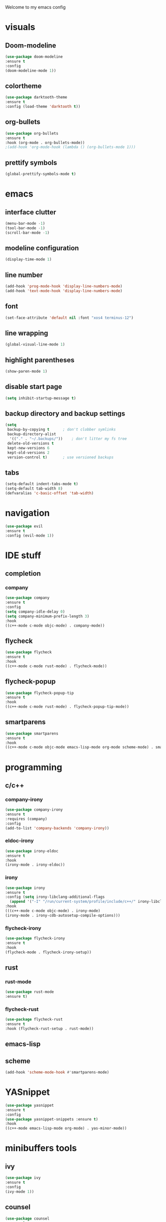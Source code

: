 Welcome to my emacs config

* visuals
** Doom-modeline
 #+BEGIN_SRC emacs-lisp
 (use-package doom-modeline
 :ensure t
 :config 
 (doom-modeline-mode 1))
 #+END_SRC
** colortheme
 #+BEGIN_SRC emacs-lisp
 (use-package darktooth-theme
 :ensure t
 :config (load-theme 'darktooth t))
 #+END_SRC
** org-bullets
 #+BEGIN_SRC emacs-lisp
 (use-package org-bullets
 :ensure t
 :hook (org-mode . org-bullets-mode))
 ;(add-hook 'org-mode-hook (lambda () (org-bullets-mode 1)))
 #+END_SRC
** prettify symbols
   #+BEGIN_SRC emacs-lisp
   (global-prettify-symbols-mode t)
   #+END_SRC
* emacs
** interface clutter
 #+BEGIN_SRC emacs-lisp
 (menu-bar-mode -1)
 (tool-bar-mode -1)
 (scroll-bar-mode -1)
 #+END_SRC
** modeline configuration
   #+BEGIN_SRC emacs-lisp
   (display-time-mode 1)
   #+END_SRC
** line number
   #+BEGIN_SRC emacs-lisp
   (add-hook 'prog-mode-hook 'display-line-numbers-mode)
   (add-hook 'text-mode-hook 'display-line-numbers-mode)
   #+END_SRC
** font
 #+BEGIN_SRC emacs-lisp
 (set-face-attribute 'default nil :font "xos4 terminus-12")
 #+END_SRC
** line wrapping 
   #+BEGIN_SRC emacs-lisp
   (global-visual-line-mode 1)
   #+END_SRC
** highlight parentheses
   #+BEGIN_SRC emacs-lisp
   (show-paren-mode 1)
   #+END_SRC
** disable start page
   #+BEGIN_SRC emacs-lisp
   (setq inhibit-startup-message t)
   #+END_SRC
** backup directory and backup settings
   #+BEGIN_SRC emacs-lisp
   (setq
    backup-by-copying t      ; don't clobber symlinks
    backup-directory-alist
     '(("." . "~/.backups/"))    ; don't litter my fs tree
    delete-old-versions t
    kept-new-versions 6
    kept-old-versions 2
    version-control t)       ; use versioned backups
   #+END_SRC
** tabs
   #+begin_src emacs-lisp
   (setq-default indent-tabs-mode t)
   (setq-default tab-width 8) 
   (defvaralias 'c-basic-offset 'tab-width)
   #+end_src
* navigation
  #+begin_src emacs-lisp
  (use-package evil
  :ensure t
  :config (evil-mode 1))
  #+end_src
* IDE stuff
** completion
*** company
    #+BEGIN_SRC emacs-lisp
    (use-package company
    :ensure t
    :config 
    (setq company-idle-delay 0)
    (setq company-minimum-prefix-length 3)
    :hook 
    ((c++-mode c-mode objc-mode) . company-mode))
    #+END_SRC
** flycheck
   #+BEGIN_SRC emacs-lisp
   (use-package flycheck
   :ensure t
   :hook
   ((c++-mode c-mode rust-mode) . flycheck-mode))
   #+END_SRC
** flycheck-popup
   #+begin_src emacs-lisp
   (use-package flycheck-popup-tip
   :ensure t
   :hook
   ((c++-mode c-mode rust-mode) . flycheck-popup-tip-mode))
   #+end_src
** smartparens
   #+BEGIN_SRC emacs-lisp
   (use-package smartparens
   :ensure t
   :hook
   ((c++-mode c-mode objc-mode emacs-lisp-mode org-mode scheme-mode) . smartparens-mode))
   #+END_SRC
* programming
** c/c++
*** company-irony
 #+BEGIN_SRC emacs-lisp
 (use-package company-irony
 :ensure t
 :requires (company)
 :config 
 (add-to-list 'company-backends 'company-irony))
#+END_SRC
*** eldoc-irony
    #+begin_src emacs-lisp
    (use-package irony-eldoc
    :ensure t
    :hook
    (irony-mode . irony-eldoc))
    #+end_src
*** irony
   #+BEGIN_SRC emacs-lisp
   (use-package irony
   :ensure t
   :config (setq irony-libclang-additional-flags
     (append '("-I" "/run/current-system/profile/include/c++/" irony-libclang-additional-flags)))
   :hook
   (((c++-mode c-mode objc-mode) . irony-mode)
   (irony-mode . irony-cdb-autosetup-compile-options)))
   #+END_SRC
*** flycheck-irony
    #+BEGIN_SRC emacs-lisp
    (use-package flycheck-irony
    :ensure t
    :hook
    (flycheck-mode . flycheck-irony-setup))
    #+END_SRC
** rust
*** rust-mode
    #+begin_src emacs-lisp 
    (use-package rust-mode
    :ensure t)
    #+end_src
*** flycheck-rust
    #+begin_src emacs-lisp 
    (use-package flycheck-rust
    :ensure t
    :hook (flycheck-rust-setup . rust-mode))
    #+end_src
** emacs-lisp
** scheme
   #+begin_src emacs-lisp
   (add-hook 'scheme-mode-hook #'smartparens-mode)
   #+end_src
* YASnippet
  #+BEGIN_SRC emacs-lisp
  (use-package yasnippet
  :ensure t
  :config 
  (use-package yasnippet-snippets :ensure t)
  :hook
  ((c++-mode emacs-lisp-mode org-mode) . yas-minor-mode))
  #+END_SRC
* minibuffers tools
** ivy 
 #+BEGIN_SRC emacs-lisp
 (use-package ivy
 :ensure t
 :config 
 (ivy-mode 1))
 #+END_SRC
** counsel
 #+BEGIN_SRC emacs-lisp
 (use-package counsel
 :ensure t
 :config 
 (counsel-mode 1))
 #+END_SRC
** swiper
   #+begin_src emacs-lisp
   (use-package swiper
   :ensure t
   :bind ("C-s" . 'swiper))
   #+end_src
* git integration
** magit  
  #+BEGIN_SRC emacs-lisp
  (use-package magit
  :ensure t)
  #+END_SRC
* Discord Rich Presence
  #+begin_src emacs-lisp
  (use-package eldoc
  :ensure t
  :config (eldoc-mode 1))
  #+end_src
* LaTeX


** auctex
 #+BEGIN_SRC emacs-lisp
 (use-package auctex
 :ensure t
 :defer t)
 #+END_SRC
* to be added
** ace window
   #+BEGIN_SRC emacs-lisp
  
   #+END_SRC
** eldoc + c/c++
   #+begin_src emacs-lisp
   
   #+end_src
** avy
   #+begin_src emacs-lisp

   #+end_src
